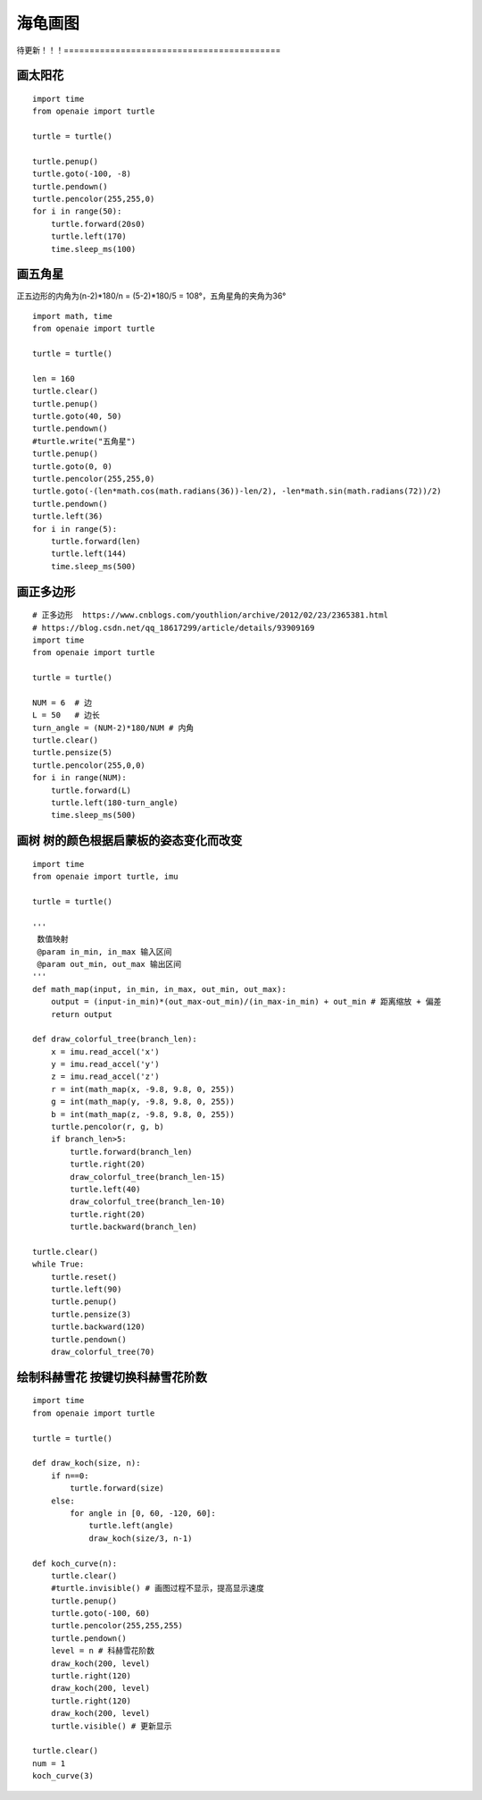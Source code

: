 海龟画图 
======================================================

待更新！！！==========================================


画太阳花
++++++++++++++++++++++++++++++++++++++++++++++++++++++
::

    import time
    from openaie import turtle 

    turtle = turtle() 

    turtle.penup()
    turtle.goto(-100, -8)
    turtle.pendown()
    turtle.pencolor(255,255,0)
    for i in range(50): 
        turtle.forward(20s0)
        turtle.left(170) 
        time.sleep_ms(100)    


画五角星
++++++++++++++++++++++++++++++++++++++++++++++++++++++
正五边形的内角为(n-2)*180/n = (5-2)*180/5 = 108°，五角星角的夹角为36°
 
::

    import math, time 
    from openaie import turtle

    turtle = turtle() 

    len = 160    
    turtle.clear()
    turtle.penup()
    turtle.goto(40, 50)
    turtle.pendown()
    #turtle.write("五角星")
    turtle.penup()
    turtle.goto(0, 0)
    turtle.pencolor(255,255,0)
    turtle.goto(-(len*math.cos(math.radians(36))-len/2), -len*math.sin(math.radians(72))/2)
    turtle.pendown()
    turtle.left(36)
    for i in range(5): 
        turtle.forward(len)
        turtle.left(144)
        time.sleep_ms(500)  


画正多边形
++++++++++++++++++++++++++++++++++++++++++++++++++++++        

::

    # 正多边形  https://www.cnblogs.com/youthlion/archive/2012/02/23/2365381.html
    # https://blog.csdn.net/qq_18617299/article/details/93909169
    import time
    from openaie import turtle 

    turtle = turtle() 

    NUM = 6  # 边
    L = 50   # 边长
    turn_angle = (NUM-2)*180/NUM # 内角
    turtle.clear()
    turtle.pensize(5)
    turtle.pencolor(255,0,0)
    for i in range(NUM): 
        turtle.forward(L)
        turtle.left(180-turn_angle) 
        time.sleep_ms(500)    

        
画树 树的颜色根据启蒙板的姿态变化而改变 
++++++++++++++++++++++++++++++++++++++++++++++++++++++ 

::

    import time
    from openaie import turtle, imu 

    turtle = turtle() 
     
    '''
     数值映射
     @param in_min, in_max 输入区间
     @param out_min, out_max 输出区间
    '''
    def math_map(input, in_min, in_max, out_min, out_max):
        output = (input-in_min)*(out_max-out_min)/(in_max-in_min) + out_min # 距离缩放 + 偏差
        return output

    def draw_colorful_tree(branch_len):    
        x = imu.read_accel('x')
        y = imu.read_accel('y')
        z = imu.read_accel('z')
        r = int(math_map(x, -9.8, 9.8, 0, 255))
        g = int(math_map(y, -9.8, 9.8, 0, 255))
        b = int(math_map(z, -9.8, 9.8, 0, 255))
        turtle.pencolor(r, g, b)
        if branch_len>5:
            turtle.forward(branch_len)
            turtle.right(20)
            draw_colorful_tree(branch_len-15)
            turtle.left(40)
            draw_colorful_tree(branch_len-10)
            turtle.right(20)
            turtle.backward(branch_len)
            
    turtle.clear()
    while True:
        turtle.reset()
        turtle.left(90)
        turtle.penup()
        turtle.pensize(3)
        turtle.backward(120)
        turtle.pendown()
        draw_colorful_tree(70)     
    

    
绘制科赫雪花 按键切换科赫雪花阶数
++++++++++++++++++++++++++++++++++++++++++++++++++++++

::

    import time
    from openaie import turtle 

    turtle = turtle() 

    def draw_koch(size, n):
        if n==0:
            turtle.forward(size)
        else:
            for angle in [0, 60, -120, 60]:
                turtle.left(angle)
                draw_koch(size/3, n-1)

    def koch_curve(n):
        turtle.clear()
        #turtle.invisible() # 画图过程不显示，提高显示速度
        turtle.penup()
        turtle.goto(-100, 60)
        turtle.pencolor(255,255,255)
        turtle.pendown()
        level = n # 科赫雪花阶数
        draw_koch(200, level)
        turtle.right(120)
        draw_koch(200, level)
        turtle.right(120)
        draw_koch(200, level)
        turtle.visible() # 更新显示 

    turtle.clear()    
    num = 1
    koch_curve(3)

